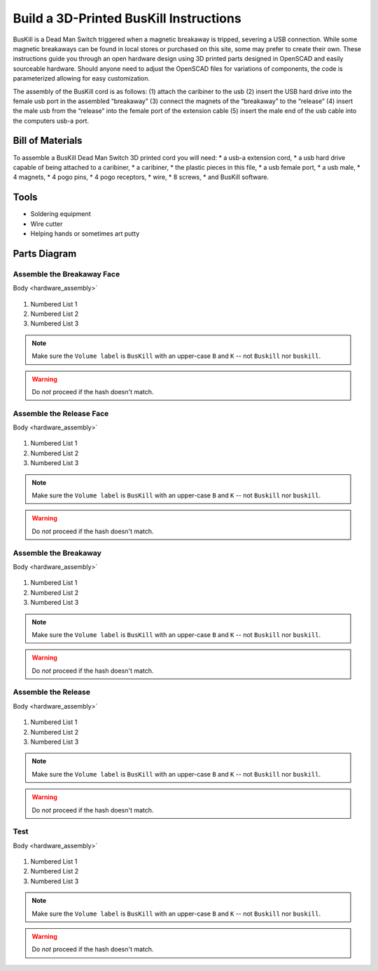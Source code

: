 Build a 3D-Printed BusKill Instructions
=================================

BusKill is a Dead Man Switch triggered when a magnetic breakaway is tripped, severing a USB connection. While some magnetic breakaways can be found in local stores or purchased on this site, some may prefer to create their own. These instructions guide you through an open hardware design using 3D printed parts designed in OpenSCAD and easily sourceable hardware. Should anyone need to adjust the OpenSCAD files for variations of components, the code is parameterized allowing for easy customization. 

The assembly of the BusKill cord is as follows: 
(1) attach the caribiner to the usb 
(2) insert the USB hard drive into the female usb port in the assembled “breakaway” 
(3) connect the magnets of the “breakaway” to the “release” 
(4) insert the male usb from the “release” into the female port of the extension cable 
(5) insert the male end of the usb cable into the computers usb-a port.

Bill of Materials
----------

To assemble a BusKill Dead Man Switch 3D printed cord you will need: 
* a usb-a extension cord, 
* a usb hard drive capable of being attached to a caribiner, 
* a caribiner, 
* the plastic pieces in this file, 
* a usb female port, 
* a usb male, 
* 4 magnets, 
* 4 pogo pins, 
* 4 pogo receptors, 
* wire, 
* 8 screws, 
* and BusKill software. 

Tools
----------
* Soldering equipment
* Wire cutter
* Helping hands or sometimes art putty

Parts Diagram
----------

.. figure:: /image.png
  :align: center

Assemble the Breakaway Face
^^^^^^^^^^^^^^^^^^^^^^

Body <hardware_assembly>`


.. figure:: /image.png
  :align: center


#. Numbered List 1
#. Numbered List 2
#. Numbered List 3

.. note::
  Make sure the ``Volume label`` is ``BusKill`` with an upper-case ``B`` and ``K`` -- not ``Buskill`` nor ``buskill``.


.. warning::
  Do *not* proceed if the hash doesn't match.

Assemble the Release Face
^^^^^^^^^^^^^^^^^^^^^^

Body <hardware_assembly>`


.. figure:: /image.png
  :align: center


#. Numbered List 1
#. Numbered List 2
#. Numbered List 3

.. note::
  Make sure the ``Volume label`` is ``BusKill`` with an upper-case ``B`` and ``K`` -- not ``Buskill`` nor ``buskill``.


.. warning::
  Do *not* proceed if the hash doesn't match.

Assemble the Breakaway
^^^^^^^^^^^^^^^^^^^^^^

Body <hardware_assembly>`


.. figure:: /image.png
  :align: center


#. Numbered List 1
#. Numbered List 2
#. Numbered List 3

.. note::
  Make sure the ``Volume label`` is ``BusKill`` with an upper-case ``B`` and ``K`` -- not ``Buskill`` nor ``buskill``.


.. warning::
  Do *not* proceed if the hash doesn't match.

Assemble the Release
^^^^^^^^^^^^^^^^^^^^^^

Body <hardware_assembly>`


.. figure:: /image.png
  :align: center


#. Numbered List 1
#. Numbered List 2
#. Numbered List 3

.. note::
  Make sure the ``Volume label`` is ``BusKill`` with an upper-case ``B`` and ``K`` -- not ``Buskill`` nor ``buskill``.


.. warning::
  Do *not* proceed if the hash doesn't match.

Test
^^^^^^^^^^^^^^^^^^^^^^

Body <hardware_assembly>`


.. figure:: /image.png
  :align: center


#. Numbered List 1
#. Numbered List 2
#. Numbered List 3

.. note::
  Make sure the ``Volume label`` is ``BusKill`` with an upper-case ``B`` and ``K`` -- not ``Buskill`` nor ``buskill``.


.. warning::
  Do *not* proceed if the hash doesn't match.
